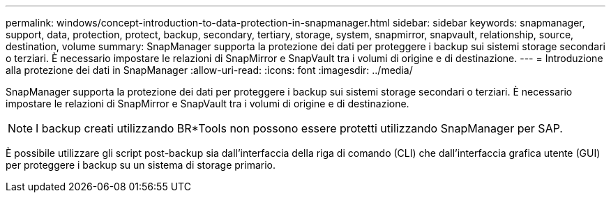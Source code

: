 ---
permalink: windows/concept-introduction-to-data-protection-in-snapmanager.html 
sidebar: sidebar 
keywords: snapmanager, support, data, protection, protect, backup, secondary, tertiary, storage, system, snapmirror, snapvault, relationship, source, destination, volume 
summary: SnapManager supporta la protezione dei dati per proteggere i backup sui sistemi storage secondari o terziari. È necessario impostare le relazioni di SnapMirror e SnapVault tra i volumi di origine e di destinazione. 
---
= Introduzione alla protezione dei dati in SnapManager
:allow-uri-read: 
:icons: font
:imagesdir: ../media/


[role="lead"]
SnapManager supporta la protezione dei dati per proteggere i backup sui sistemi storage secondari o terziari. È necessario impostare le relazioni di SnapMirror e SnapVault tra i volumi di origine e di destinazione.


NOTE: I backup creati utilizzando BR*Tools non possono essere protetti utilizzando SnapManager per SAP.

È possibile utilizzare gli script post-backup sia dall'interfaccia della riga di comando (CLI) che dall'interfaccia grafica utente (GUI) per proteggere i backup su un sistema di storage primario.
